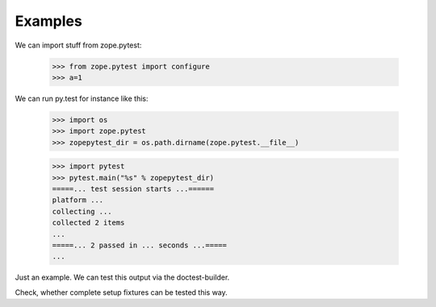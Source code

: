 Examples
========

We can import stuff from zope.pytest:

  >>> from zope.pytest import configure
  >>> a=1

We can run py.test for instance like this:

  >>> import os
  >>> import zope.pytest
  >>> zopepytest_dir = os.path.dirname(zope.pytest.__file__)

  >>> import pytest
  >>> pytest.main("%s" % zopepytest_dir)
  =====... test session starts ...======
  platform ...
  collecting ...
  collected 2 items
  ...
  =====... 2 passed in ... seconds ...=====
  ...

Just an example. We can test this output via the doctest-builder.

Check, whether complete setup fixtures can be tested this way.

